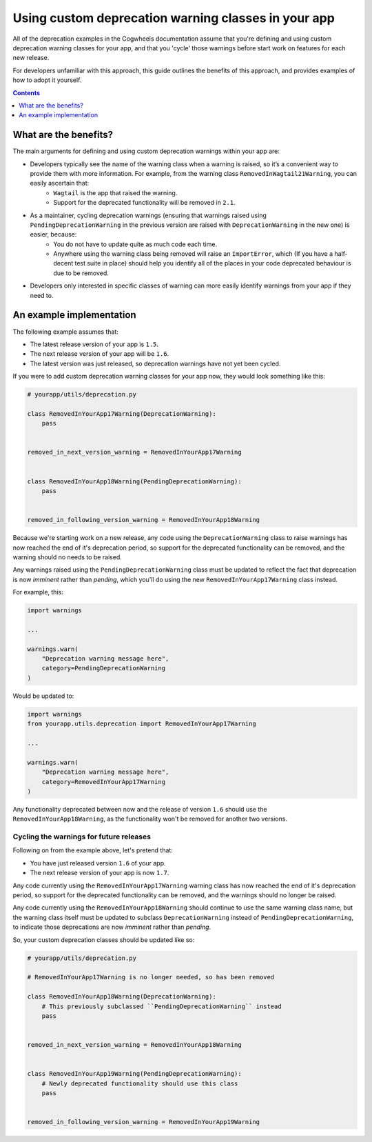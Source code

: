 ====================================================
Using custom deprecation warning classes in your app
====================================================

All of the deprecation examples in the Cogwheels documentation assume that you're defining and using custom deprecation warning classes for your app, and that you 'cycle' those warnings before start work on features for each new release. 

For developers unfamiliar with this approach, this guide outlines the benefits of this approach, and provides examples of how to adopt it yourself. 

.. contents:: Contents
    :local:
    :depth: 1


What are the benefits?
======================

The main arguments for defining and using custom deprecation warnings within your app are:

- Developers typically see the name of the warning class when a warning is raised, so it’s a convenient way to provide them with more information. For example, from the warning class ``RemovedInWagtail21Warning``, you can easily ascertain that:   
    - ``Wagtail`` is the app that raised the warning.
    - Support for the deprecated functionality will be removed in ``2.1``.
- As a maintainer, cycling deprecation warnings (ensuring that warnings raised using ``PendingDeprecationWarning`` in the previous version are raised with ``DeprecationWarning`` in the new one) is easier, because:
    - You do not have to update quite as much code each time.
    - Anywhere using the warning class being removed will raise an ``ImportError``, which (If you have a half-decent test suite in place) should help you identify all of the places in your code deprecated behaviour is due to be removed.
- Developers only interested in specific classes of warning can more easily identify warnings from your app if they need to.


An example implementation
=========================

The following example assumes that:

-   The latest release version of your app is ``1.5``.
-   The next release version of your app will be ``1.6``.
-   The latest version was just released, so deprecation warnings have not yet been cycled.

If you were to add custom deprecation warning classes for your app now, they would look something like this:

.. code-block:: python

    # yourapp/utils/deprecation.py

    class RemovedInYourApp17Warning(DeprecationWarning):
        pass


    removed_in_next_version_warning = RemovedInYourApp17Warning


    class RemovedInYourApp18Warning(PendingDeprecationWarning):
        pass


    removed_in_following_version_warning = RemovedInYourApp18Warning


Because we're starting work on a new release, any code using the ``DeprecationWarning`` class to raise warnings has now reached the end of it's deprecation period, so support for the deprecated functionality can be removed, and the warning should no needs to be raised.

Any warnings raised using the ``PendingDeprecationWarning`` class must be updated to reflect the fact that deprecation is now `imminent` rather than `pending`, which you'll do using the new ``RemovedInYourApp17Warning`` class instead.

For example, this: 

.. code-block:: python

    import warnings

    ...

    warnings.warn(
        "Deprecation warning message here",
        category=PendingDeprecationWarning
    )

Would be updated to: 

.. code-block:: python

    import warnings
    from yourapp.utils.deprecation import RemovedInYourApp17Warning

    ...

    warnings.warn(
        "Deprecation warning message here",
        category=RemovedInYourApp17Warning
    )

Any functionality deprecated between now and the release of version ``1.6`` should use the ``RemovedInYourApp18Warning``, as the functionality won't be removed for another two versions.


Cycling the warnings for future releases
----------------------------------------

Following on from the example above, let's pretend that:

-   You have just released version ``1.6`` of your app.
-   The next release version of your app is now ``1.7``.

Any code currently using the ``RemovedInYourApp17Warning`` warning class has now reached the end of it's deprecation period, so support for the deprecated functionality can be removed, and the warnings should no longer be raised.

Any code currently using the ``RemovedInYourApp18Warning`` should continue to use the same warning class name, but the warning class itself must be updated to subclass ``DeprecationWarning`` instead of ``PendingDeprecationWarning``, to indicate those deprecations are now `imminent` rather than `pending`.

So, your custom deprecation classes should be updated like so:

.. code-block:: python

    # yourapp/utils/deprecation.py

    # RemovedInYourApp17Warning is no longer needed, so has been removed

    class RemovedInYourApp18Warning(DeprecationWarning):
        # This previously subclassed ``PendingDeprecationWarning`` instead
        pass


    removed_in_next_version_warning = RemovedInYourApp18Warning


    class RemovedInYourApp19Warning(PendingDeprecationWarning):
        # Newly deprecated functionality should use this class
        pass


    removed_in_following_version_warning = RemovedInYourApp19Warning
